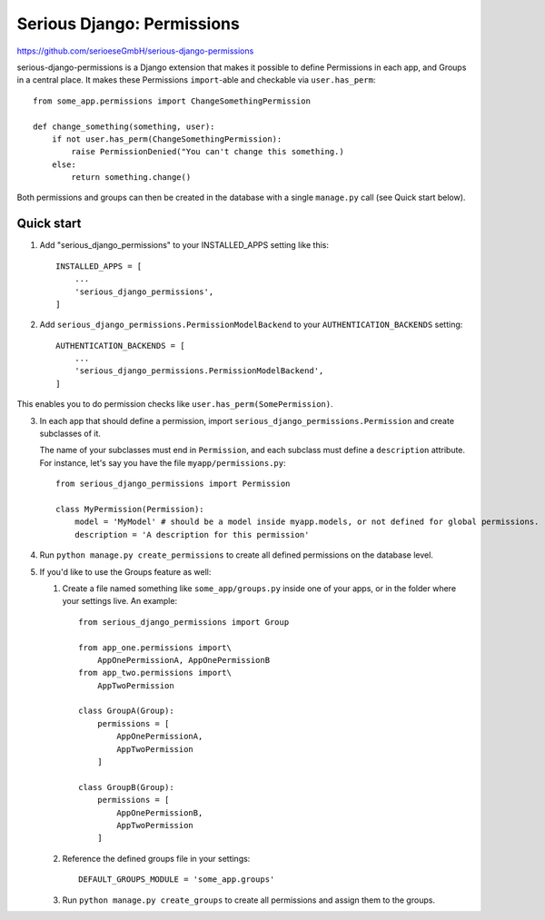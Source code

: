===========================
Serious Django: Permissions
===========================

https://github.com/serioeseGmbH/serious-django-permissions

serious-django-permissions is a Django extension that makes it possible to define Permissions in each app,
and Groups in a central place. It makes these Permissions ``import``-able and checkable via ``user.has_perm``::

    from some_app.permissions import ChangeSomethingPermission

    def change_something(something, user):
        if not user.has_perm(ChangeSomethingPermission):
            raise PermissionDenied("You can't change this something.)
        else:
	    return something.change()

Both permissions and groups can then be created in the database with a single ``manage.py`` call (see Quick start below).


Quick start
-----------

1. Add "serious_django_permissions" to your INSTALLED_APPS setting like this::

    INSTALLED_APPS = [
        ...
        'serious_django_permissions',
    ]

2. Add ``serious_django_permissions.PermissionModelBackend`` to your ``AUTHENTICATION_BACKENDS`` setting::

    AUTHENTICATION_BACKENDS = [
        ...
        'serious_django_permissions.PermissionModelBackend',
    ]

This enables you to do permission checks like ``user.has_perm(SomePermission)``.

3. In each app that should define a permission, import ``serious_django_permissions.Permission`` and create subclasses of it.

   The name of your subclasses must end in ``Permission``, and each subclass must define a ``description`` attribute. For instance, let's say you have the file ``myapp/permissions.py``::

     from serious_django_permissions import Permission

     class MyPermission(Permission):
         model = 'MyModel' # should be a model inside myapp.models, or not defined for global permissions.
	 description = 'A description for this permission'

4. Run ``python manage.py create_permissions`` to create all defined permissions on the database level.

5. If you'd like to use the Groups feature as well:

   1. Create a file named something like ``some_app/groups.py`` inside one of your apps, or in the folder where your settings live. An example::

	from serious_django_permissions import Group

	from app_one.permissions import\
	    AppOnePermissionA, AppOnePermissionB
	from app_two.permissions import\
	    AppTwoPermission

	class GroupA(Group):
	    permissions = [
		AppOnePermissionA,
		AppTwoPermission
	    ]

	class GroupB(Group):
	    permissions = [
	        AppOnePermissionB,
		AppTwoPermission
	    ]

   2. Reference the defined groups file in your settings::

	DEFAULT_GROUPS_MODULE = 'some_app.groups'

   3. Run ``python manage.py create_groups`` to create all permissions and assign them to the groups.
